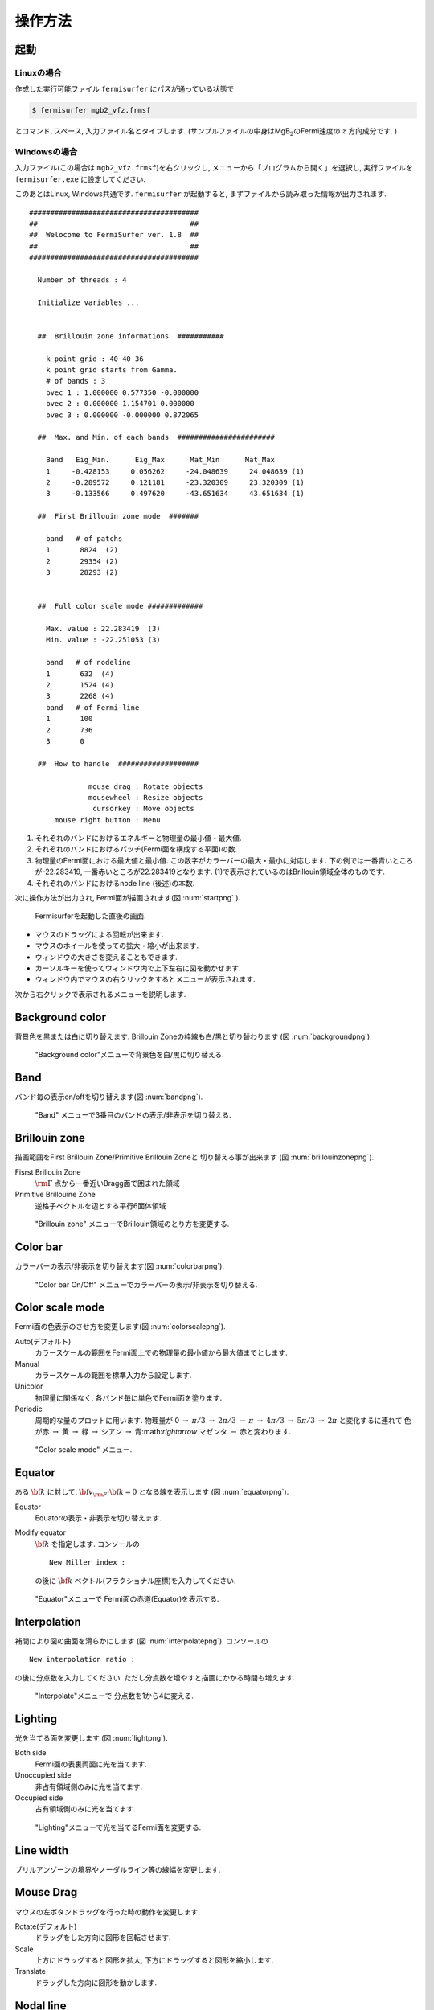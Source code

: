 操作方法
========

起動
----

Linuxの場合
~~~~~~~~~~~

作成した実行可能ファイル ``fermisurfer`` にパスが通っている状態で

.. code-block:: bash

    $ fermisurfer mgb2_vfz.frmsf
        

とコマンド, スペース, 入力ファイル名とタイプします.
(サンプルファイルの中身はMgB\ :math:`_2`\ のFermi速度の :math:`z` 方向成分です. )

Windowsの場合
~~~~~~~~~~~~~

入力ファイル(この場合は ``mgb2_vfz.frmsf``)を右クリックし,
メニューから「プログラムから開く」を選択し,
実行ファイルを ``fermisurfer.exe`` に設定してください.

このあとはLinux, Windows共通です. ``fermisurfer`` が起動すると,
まずファイルから読み取った情報が出力されます.

::

   ########################################
   ##                                    ##
   ##  Welocome to FermiSurfer ver. 1.8  ##
   ##                                    ##
   ########################################
   
     Number of threads : 4

     Initialize variables ...
   
   
     ##  Brillouin zone informations  ###########
   
       k point grid : 40 40 36
       k point grid starts from Gamma.
       # of bands : 3
       bvec 1 : 1.000000 0.577350 -0.000000
       bvec 2 : 0.000000 1.154701 0.000000
       bvec 3 : 0.000000 -0.000000 0.872065
   
     ##  Max. and Min. of each bands  #######################
   
       Band   Eig_Min.      Eig_Max      Mat_Min      Mat_Max
       1     -0.428153     0.056262     -24.048639     24.048639 (1)
       2     -0.289572     0.121181     -23.320309     23.320309 (1)
       3     -0.133566     0.497620     -43.651634     43.651634 (1)
   
     ##  First Brillouin zone mode  #######
   
       band   # of patchs
       1       8824  (2)
       2       29354 (2)
       3       28293 (2)
   
   
     ##  Full color scale mode #############
   
       Max. value : 22.283419  (3)
       Min. value : -22.251053 (3)
   
       band   # of nodeline
       1       632  (4)
       2       1524 (4)
       3       2268 (4)
       band   # of Fermi-line
       1       100
       2       736
       3       0
   
     ##  How to handle  ###################
   
                 mouse drag : Rotate objects
                 mousewheel : Resize objects
                  cursorkey : Move objects
         mouse right button : Menu

#. それぞれのバンドにおけるエネルギーと物理量の最小値・最大値.

#. それぞれのバンドにおけるパッチ(Fermi面を構成する平面)の数.

#. 物理量のFermi面における最大値と最小値.
   この数字がカラーバーの最大・最小に対応します.
   下の例では一番青いところが-22.283419,
   一番赤いところが22.283419となります.
   (1)で表示されているのはBrillouin領域全体のものです.

#. それぞれのバンドにおけるnode line (後述)の本数.

次に操作方法が出力され, Fermi面が描画されます(図 :num:`startpng` ).

.. _startpng:
     
.. figure:: ../figs/start.png

   Fermisurferを起動した直後の画面.

-  マウスのドラッグによる回転が出来ます.

-  マウスのホイールを使っての拡大・縮小が出来ます.

-  ウィンドウの大きさを変えることもできます.

-  カーソルキーを使ってウィンドウ内で上下左右に図を動かせます.

-  ウィンドウ内でマウスの右クリックをするとメニューが表示されます.

次から右クリックで表示されるメニューを説明します.

Background color
----------------

背景色を黒または白に切り替えます. Brillouin
Zoneの枠線も白/黒と切り替わります (図 :num:`backgroundpng`).

.. _backgroundpng:
     
.. figure:: ../figs/background.png

   "Background color"メニューで背景色を白/黒に切り替える.

Band
----

バンド毎の表示on/offを切り替えます(図 :num:`bandpng`).

.. _bandpng:
     
.. figure:: ../figs/band.png

   "Band" メニューで3番目のバンドの表示/非表示を切り替える.

Brillouin zone
--------------

描画範囲をFirst Brillouin Zone/Primitive Brillouin Zoneと
切り替える事が出来ます (図 :num:`brillouinzonepng`).

Fisrst Brillouin Zone
    :math:`{\rm \Gamma}` 点から一番近いBragg面で囲まれた領域

Primitive Brillouine Zone
    逆格子ベクトルを辺とする平行6面体領域

.. _brillouinzonepng:
     
.. figure:: ../figs/brillouinzone.png

   "Brillouin zone" メニューでBrillouin領域のとり方を変更する.

Color bar
---------

カラーバーの表示/非表示を切り替えます(図 :num:`colorbarpng`).

.. _colorbarpng:
     
.. figure:: ../figs/colorbar.png

   "Color bar On/Off" メニューでカラーバーの表示/非表示を切り替える.

Color scale mode
----------------

Fermi面の色表示のさせ方を変更します(図 :num:`colorscalepng`).

Auto(デフォルト)
    カラースケールの範囲をFermi面上での物理量の最小値から最大値までとします.

Manual
    カラースケールの範囲を標準入力から設定します.

Unicolor
    物理量に関係なく, 各バンド毎に単色でFermi面を塗ります.

Periodic
    周期的な量のプロットに用います.
    物理量が 0 :math:`\rightarrow` :math:`\pi/3` 
    :math:`\rightarrow` :math:`2\pi/3` :math:`\rightarrow` :math:`\pi` :math:`\rightarrow`
    :math:`4\pi/3` :math:`\rightarrow` :math:`5\pi/3` :math:`\rightarrow` :math:`2\pi`
    と変化するに連れて 色が赤 :math:`\rightarrow` 黄 :math:`\rightarrow`
    緑 :math:`\rightarrow` シアン :math:`\rightarrow` 青:math:`\rightarrow`
    マゼンタ :math:`\rightarrow` 赤と変わります.

.. _colorscalepng:
     
.. figure:: ../figs/colorscale.png

   "Color scale mode" メニュー.

Equator
-------

ある :math:`{\bf k}` に対して,
:math:`{\bf v}_{\rm F} \cdot {\bf k} = 0` となる線を表示します
(図 :num:`equatorpng`).
   
Equator
   Equatorの表示・非表示を切り替えます.

Modify equator
   :math:`{\bf k}` を指定します. コンソールの

   ::

       New Miller index : 

   の後に :math:`{\bf k}` ベクトル(フラクショナル座標)を入力してください.
       
.. _equatorpng:
     
.. figure:: ../figs/equator.png

   "Equator"メニューで Fermi面の赤道(Equator)を表示する.

Interpolation
-------------

補間により図の曲面を滑らかにします (図 :num:`interpolatepng`).
コンソールの

::

   New interpolation ratio :

の後に分点数を入力してください. ただし分点数を増やすと描画にかかる時間も増えます.

.. _interpolatepng:
     
.. figure:: ../figs/interpolate.png
   :width: 50%

   "Interpolate"メニューで 分点数を1から4に変える.

Lighting
--------

光を当てる面を変更します (図 :num:`lightpng`).

Both side
    Fermi面の表裏両面に光を当てます.

Unoccupied side
    非占有領域側のみに光を当てます.
   
Occupied side
    占有領域側のみに光を当てます.

.. _lightpng:
     
.. figure:: ../figs/light.png
   :width: 50%

   "Lighting"メニューで光を当てるFermi面を変更する.

Line width
----------

ブリルアンゾーンの境界やノーダルライン等の線幅を変更します.
   
Mouse Drag
----------

マウスの左ボタンドラッグを行った時の動作を変更します.

Rotate(デフォルト)
    ドラッグをした方向に図形を回転させます.

Scale
    上方にドラッグすると図形を拡大,
    下方にドラッグすると図形を縮小します.

Translate
    ドラッグした方向に図形を動かします.

Nodal line
----------

物理量が0となるところに引く線(ノーダルライン)のOn/Offを切り替えます(図 :num:`nodelinepng`).

.. _nodelinepng:
     
.. figure:: ../figs/nodeline.png

   "Nodal line" メニューでnodal lineの表示/非表示を切り替える.

Section
-------

Brillouin領域を任意の断面で切り取り,
2次元のFermi面(線)を描画します (図 :num:`sectionpng`).
   
Section
   断面の表示・非表示を切り替えます.

Modify Section
   断面を指定します. コンソールの

   ::

       New Miller index : 

   の後に法線ベクトル(フラクショナル座標)を入力してください.
   断面は法線ベクトルの先端を通ります.
       
Modify Section (across Gamma)
   断面を指定します. コンソールの

   ::

       New Miller index : 

   の後に法線ベクトル(フラクショナル座標)を入力してください.
   断面は :math:`\Gamma` 点を通ります.

.. _sectionpng:
     
.. figure:: ../figs/section.png

   "Section" メニューでFermi面の断面を表示する.

Shift Fermi energy
------------------

Fermiエネルギー(デフォルトでは0)を任意の値にずらします.
このメニューを選択すると次のようにインプット中の最小のエネルギー,
最大のエネルギー, 現在のFermiエネルギーが標準出力として表示されます.

::

    Min  Max  E_F 
    -0.428153 0.497620 0.000000 
    Fermi energy shift : 
        

次に新しいFermiエネルギーを入力すると, Fermi面が再描画されます (図 :num:`shiftpng`).

.. _shiftpng:
     
.. figure:: ../figs/shift.png

   "Shift Fermi energy"メニューで Fermi エネルギーを0.0 Ryから0.1 Ryに変える.

Stereogram
----------

裸眼立体視用の図の表示/非表示を切り替えます(図 :num:`stereogrampng`).

None (デフォルト)
    立体視を無効にします.

Parallel
    平行法用の図を表示します.

Cross
    交差法用の図を表示します.

.. _stereogrampng:
     
.. figure:: ../figs/stereogram.png

   "Stereogram" メニューで立体視用画像を表示する.

Tetrahedron
-----------

四面体の切り方を変えます(デフォルトは ``tetra # 1``).
図が綺麗になる可能性がありますが,
多くの場合は逆に図がギザギザして汚くなるようです.

View
----

視点を変更します.

Scale
    図形のサイズを指定します.

Position
    図形の上下位置を指定します.

Rotation
    x,y,z軸周りの回転角を指定します.回転操作はz軸-y軸-x軸の順で行われます

それぞれのメニューを選択すると, はじめに現在の値が表示され,
その後変更後の値を入れるプロンプトが現れます(図 :num:`setviewpng`).

.. _setviewpng:
     
.. figure:: ../figs/setview.png
   :width: 70%

   "View"メニューで 視点を変更する.

画像の保存方法
--------------

``fermisurfer`` には画像をファイル出力する機能はありません.
お使いのPCにあった方法でスクリーンショットを取得して
(``Printscreen`` キーを押すなど)
ペイントブラシやgimpで編集して画像を作成してください.

